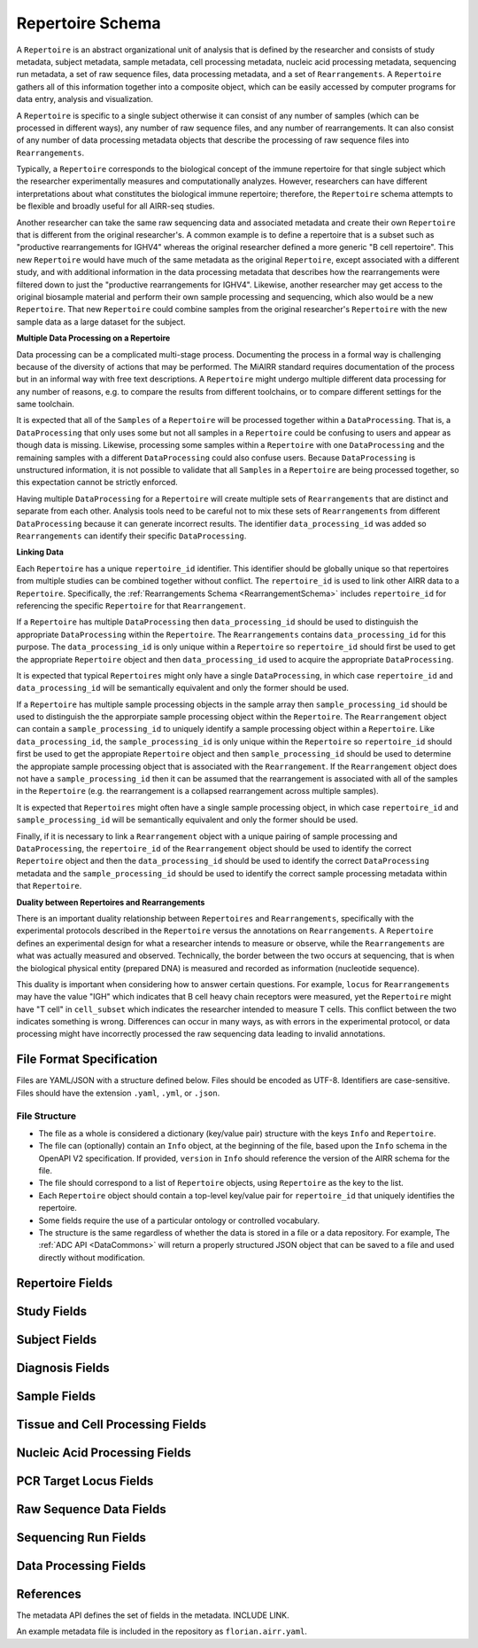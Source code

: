 .. _RepertoireSchema:

Repertoire Schema
=============================

A ``Repertoire`` is an abstract organizational unit of analysis that
is defined by the researcher and consists of study metadata, subject
metadata, sample metadata, cell processing metadata, nucleic acid
processing metadata, sequencing run metadata, a set of raw sequence
files, data processing metadata, and a set of ``Rearrangements``. A
``Repertoire`` gathers all of this information together into a
composite object, which can be easily accessed by computer programs
for data entry, analysis and visualization.

A ``Repertoire`` is specific to a single subject otherwise it can
consist of any number of samples (which can be processed in different
ways), any number of raw sequence files, and any number of
rearrangements. It can also consist of any number of data processing
metadata objects that describe the processing of raw sequence files
into ``Rearrangements``.

Typically, a ``Repertoire`` corresponds to the biological concept of
the immune repertoire for that single subject which the researcher
experimentally measures and computationally analyzes. However,
researchers can have different interpretations about what constitutes
the biological immune repertoire; therefore, the ``Repertoire`` schema
attempts to be flexible and broadly useful for all AIRR-seq studies.

Another researcher can take the same raw sequencing data and
associated metadata and create their own ``Repertoire`` that is
different from the original researcher's. A common example is to
define a repertoire that is a subset such as "productive
rearrangements for IGHV4" whereas the original researcher defined a
more generic "B cell repertoire". This new ``Repertoire`` would have
much of the same metadata as the original ``Repertoire``, except
associated with a different study, and with additional information in
the data processing metadata that describes how the rearrangements
were filtered down to just the "productive rearrangements for
IGHV4". Likewise, another researcher may get access to the original
biosample material and perform their own sample processing and
sequencing, which also would be a new ``Repertoire``. That new
``Repertoire`` could combine samples from the original researcher's
``Repertoire`` with the new sample data as a large dataset for the
subject.


**Multiple Data Processing on a Repertoire**

Data processing can be a complicated multi-stage
process. Documenting the process in a formal way is challenging
because of the diversity of actions that may be performed. The MiAIRR
standard requires documentation of the process but in an informal way
with free text descriptions. A ``Repertoire`` might undergo multiple
different data processing for any number of reasons, e.g. to
compare the results from different toolchains, or to compare different
settings for the same toolchain.

It is expected that all of the ``Samples`` of a ``Repertoire`` will be
processed together within a ``DataProcessing``. That is, a
``DataProcessing`` that only uses some but not all samples in a
``Repertoire`` could be confusing to users and appear as though data
is missing. Likewise, processing some samples within a ``Repertoire``
with one ``DataProcessing`` and the remaining samples with a
different ``DataProcessing`` could also confuse users. Because
``DataProcessing`` is unstructured information, it is not possible
to validate that all ``Samples`` in a ``Repertoire`` are being
processed together, so this expectation cannot be strictly
enforced.

Having multiple ``DataProcessing`` for a ``Repertoire`` will
create multiple sets of ``Rearrangements`` that are distinct and
separate from each other. Analysis tools need to be careful not to mix
these sets of ``Rearrangements`` from different ``DataProcessing``
because it can generate incorrect results. The identifier
``data_processing_id`` was added so ``Rearrangements`` can
identify their specific ``DataProcessing``.

**Linking Data**

Each ``Repertoire`` has a unique ``repertoire_id`` identifier. This
identifier should be globally unique so that repertoires from multiple
studies can be combined together without conflict. The
``repertoire_id`` is used to link other AIRR data to a
``Repertoire``. Specifically, the :ref:`Rearrangements Schema
<RearrangementSchema>` includes ``repertoire_id`` for referencing the
specific ``Repertoire`` for that ``Rearrangement``.

If a ``Repertoire`` has multiple ``DataProcessing`` then
``data_processing_id`` should be used to distinguish the
appropriate ``DataProcessing`` within the ``Repertoire``. The
``Rearrangements`` contains ``data_processing_id`` for this
purpose. The ``data_processing_id`` is only unique within a
``Repertoire`` so ``repertoire_id`` should first be used to get the
appropriate ``Repertoire`` object and then ``data_processing_id``
used to acquire the appropriate ``DataProcessing``.

It is expected that typical ``Repertoires`` might only have a single
``DataProcessing``, in which case ``repertoire_id`` and
``data_processing_id`` will be semantically equivalent and only the
former should be used.

If a ``Repertoire`` has multiple sample processing objects in the sample
array then ``sample_processing_id`` should be used to distinguish the
the approrpiate sample processing object within the ``Repertoire``. The 
``Rearrangement`` object can contain a ``sample_processing_id`` to uniquely
identify a sample processing object within a ``Repertoire``. Like
``data_processing_id``, the ``sample_processing_id`` is only unique within
the ``Repertoire`` so ``repertoire_id`` should first be used to get the 
appropiate ``Repertoire`` object and then ``sample_processing_id`` should
be used to determine the appropiate sample processing object that is associated
with the ``Rearrangement``. If the ``Rearrangement`` object does not have a
``sample_processing_id`` then it can be assumed that the rearrangement is
associated with all of the samples in the ``Repertoire`` (e.g. the rearrangement
is a collapsed rearrangement across multiple samples).

It is expected that  ``Repertoires`` might often have a single
sample processing object, in which case ``repertoire_id`` and
``sample_processing_id`` will be semantically equivalent and only the
former should be used.

Finally, if it is necessary to link a ``Rearrangement`` object with a unique 
pairing of sample processing and ``DataProcessing``, the ``repertoire_id`` of
the ``Rearrangement`` object should be used to identify the correct ``Repertoire``
object and then the ``data_processing_id`` should be used to identify the correct
``DataProcessing`` metadata and the ``sample_processing_id`` should be used to
identify the correct sample processing metadata within that ``Repertoire``.

**Duality between Repertoires and Rearrangements**

There is an important duality relationship between ``Repertoires`` and
``Rearrangements``, specifically with the experimental protocols
described in the ``Repertoire`` versus the annotations on
``Rearrangements``. A ``Repertoire`` defines an experimental design
for what a researcher intends to measure or observe, while the
``Rearrangements`` are what was actually measured and
observed. Technically, the border between the two occurs at
sequencing, that is when the biological physical entity (prepared DNA)
is measured and recorded as information (nucleotide sequence).

This duality is important when considering how to answer certain
questions. For example, ``locus`` for ``Rearrangements`` may have the
value "IGH" which indicates that B cell heavy chain receptors were
measured, yet the ``Repertoire`` might have "T cell" in
``cell_subset`` which indicates the researcher intended to measure T
cells. This conflict between the two indicates something is
wrong. Differences can occur in many ways, as with errors in the
experimental protocol, or data processing might have incorrectly
processed the raw sequencing data leading to invalid annotations.

File Format Specification
-----------------------------

Files are YAML/JSON with a structure defined below. Files should be
encoded as UTF-8. Identifiers are case-sensitive. Files should have the
extension ``.yaml``, ``.yml``, or ``.json``.

File Structure
~~~~~~~~~~~~~~

+ The file as a whole is considered a dictionary (key/value pair) structure with the keys ``Info`` and ``Repertoire``.

+ The file can (optionally) contain an ``Info`` object, at the beginning of the file, based upon the ``Info`` schema in the OpenAPI V2 specification. If provided, ``version`` in ``Info`` should reference the version of the AIRR schema for the file.

+ The file should correspond to a list of ``Repertoire`` objects, using ``Repertoire`` as the key to the list.

+ Each ``Repertoire`` object should contain a top-level key/value pair for ``repertoire_id`` that uniquely identifies the repertoire.

+ Some fields require the use of a particular ontology or controlled vocabulary.

+ The structure is the same regardless of whether the data is stored in a file or a data repository. For example, The :ref:`ADC API <DataCommons>` will return a properly structured JSON object that can be saved to a file and used directly without modification.

Repertoire Fields
------------------------------

.. list-table::
    :widths: auto
    :header-rows: 1

    * - Name
      - Type
      - MiAIRR
      - Description
    {%- for field in Repertoire_schema %}
    * - ``{{ field.name }}``
      - ``{{ field.type }}``
      - ``{{ field.miairr }}``
      - {{ field.description | trim }}
    {%- endfor %}

Study Fields
------------------------------

.. list-table::
    :widths: auto
    :header-rows: 1

    * - Name
      - Type
      - MiAIRR
      - Description
    {%- for field in Study_schema %}
    * - ``{{ field.name }}``
      - ``{{ field.type }}``
      - ``{{ field.miairr }}``
      - {{ field.description | trim }}
    {%- endfor %}

Subject Fields
------------------------------

.. list-table::
    :widths: auto
    :header-rows: 1

    * - Name
      - Type
      - MiAIRR
      - Description
    {%- for field in Subject_schema %}
    * - ``{{ field.name }}``
      - ``{{ field.type }}``
      - ``{{ field.miairr }}``
      - {{ field.description | trim }}
    {%- endfor %}

Diagnosis Fields
------------------------------

.. list-table::
    :widths: auto
    :header-rows: 1

    * - Name
      - Type
      - MiAIRR
      - Description
    {%- for field in Diagnosis_schema %}
    * - ``{{ field.name }}``
      - ``{{ field.type }}``
      - ``{{ field.miairr }}``
      - {{ field.description | trim }}
    {%- endfor %}

Sample Fields
------------------------------

.. list-table::
    :widths: auto
    :header-rows: 1

    * - Name
      - Type
      - MiAIRR
      - Description
    {%- for field in Sample_schema %}
    * - ``{{ field.name }}``
      - ``{{ field.type }}``
      - ``{{ field.miairr }}``
      - {{ field.description | trim }}
    {%- endfor %}

Tissue and Cell Processing Fields
---------------------------------

.. list-table::
    :widths: auto
    :header-rows: 1

    * - Name
      - Type
      - MiAIRR
      - Description
    {%- for field in CellProcessing_schema %}
    * - ``{{ field.name }}``
      - ``{{ field.type }}``
      - ``{{ field.miairr }}``
      - {{ field.description | trim }}
    {%- endfor %}

Nucleic Acid Processing Fields
---------------------------------

.. list-table::
    :widths: auto
    :header-rows: 1

    * - Name
      - Type
      - MiAIRR
      - Description
    {%- for field in NucleicAcidProcessing_schema %}
    * - ``{{ field.name }}``
      - ``{{ field.type }}``
      - ``{{ field.miairr }}``
      - {{ field.description | trim }}
    {%- endfor %}

PCR Target Locus Fields
---------------------------------

.. list-table::
    :widths: auto
    :header-rows: 1

    * - Name
      - Type
      - MiAIRR
      - Description
    {%- for field in PCRTarget_schema %}
    * - ``{{ field.name }}``
      - ``{{ field.type }}``
      - ``{{ field.miairr }}``
      - {{ field.description | trim }}
    {%- endfor %}

Raw Sequence Data Fields
---------------------------------

.. list-table::
    :widths: auto
    :header-rows: 1

    * - Name
      - Type
      - MiAIRR
      - Description
    {%- for field in RawSequenceData_schema %}
    * - ``{{ field.name }}``
      - ``{{ field.type }}``
      - ``{{ field.miairr }}``
      - {{ field.description | trim }}
    {%- endfor %}

Sequencing Run Fields
---------------------------------

.. list-table::
    :widths: auto
    :header-rows: 1

    * - Name
      - Type
      - MiAIRR
      - Description
    {%- for field in SequencingRun_schema %}
    * - ``{{ field.name }}``
      - ``{{ field.type }}``
      - ``{{ field.miairr }}``
      - {{ field.description | trim }}
    {%- endfor %}

Data Processing Fields
---------------------------------

.. list-table::
    :widths: auto
    :header-rows: 1

    * - Name
      - Type
      - MiAIRR
      - Description
    {%- for field in DataProcessing_schema %}
    * - ``{{ field.name }}``
      - ``{{ field.type }}``
      - ``{{ field.miairr }}``
      - {{ field.description | trim }}
    {%- endfor %}

References
-----------------------------

The metadata API defines the set of fields in the metadata. INCLUDE LINK.

An example metadata file is included in the repository as ``florian.airr.yaml``.
